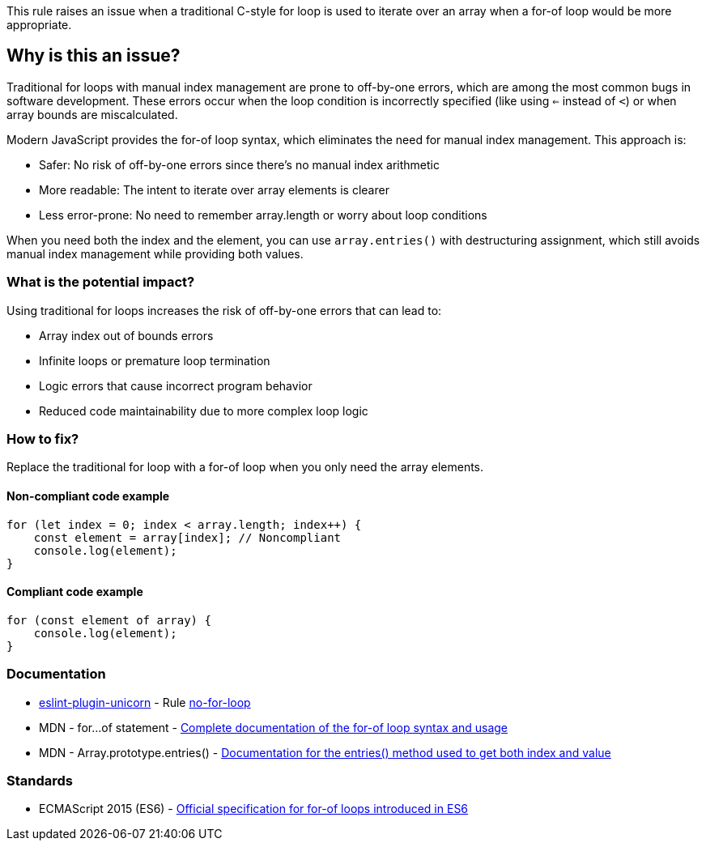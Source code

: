 This rule raises an issue when a traditional C-style for loop is used to iterate over an array when a for-of loop would be more appropriate.

== Why is this an issue?

Traditional for loops with manual index management are prone to off-by-one errors, which are among the most common bugs in software development. These errors occur when the loop condition is incorrectly specified (like using `<=` instead of `<`) or when array bounds are miscalculated.

Modern JavaScript provides the for-of loop syntax, which eliminates the need for manual index management. This approach is:

* Safer: No risk of off-by-one errors since there's no manual index arithmetic
* More readable: The intent to iterate over array elements is clearer
* Less error-prone: No need to remember array.length or worry about loop conditions

When you need both the index and the element, you can use `array.entries()` with destructuring assignment, which still avoids manual index management while providing both values.

=== What is the potential impact?

Using traditional for loops increases the risk of off-by-one errors that can lead to:

* Array index out of bounds errors
* Infinite loops or premature loop termination
* Logic errors that cause incorrect program behavior
* Reduced code maintainability due to more complex loop logic

=== How to fix?


Replace the traditional for loop with a for-of loop when you only need the array elements.

==== Non-compliant code example

[source,javascript,diff-id=1,diff-type=noncompliant]
----
for (let index = 0; index < array.length; index++) {
    const element = array[index]; // Noncompliant
    console.log(element);
}
----

==== Compliant code example

[source,javascript,diff-id=1,diff-type=compliant]
----
for (const element of array) {
    console.log(element);
}
----

=== Documentation

* https://github.com/sindresorhus/eslint-plugin-unicorn#readme[eslint-plugin-unicorn] - Rule https://github.com/sindresorhus/eslint-plugin-unicorn/blob/HEAD/docs/rules/no-for-loop.md[no-for-loop]
 * MDN - for...of statement - https://developer.mozilla.org/en-US/docs/Web/JavaScript/Reference/Statements/for...of[Complete documentation of the for-of loop syntax and usage]
 * MDN - Array.prototype.entries() - https://developer.mozilla.org/en-US/docs/Web/JavaScript/Reference/Global_Objects/Array/entries[Documentation for the entries() method used to get both index and value]

=== Standards

 * ECMAScript 2015 (ES6) - https://www.ecma-international.org/ecma-262/6.0/#sec-for-in-and-for-of-statements[Official specification for for-of loops introduced in ES6]

